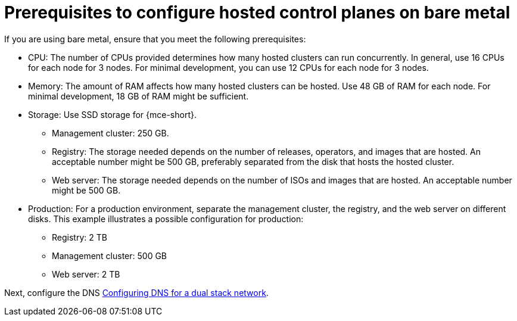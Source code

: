 [#dual-stack-bare-metal-prereqs]
= Prerequisites to configure hosted control planes on bare metal

If you are using bare metal, ensure that you meet the following prerequisites:

** CPU: The number of CPUs provided determines how many hosted clusters can run concurrently. In general, use 16 CPUs for each node for 3 nodes. For minimal development, you can use 12 CPUs for each node for 3 nodes.
** Memory: The amount of RAM affects how many hosted clusters can be hosted. Use 48 GB of RAM for each node. For minimal development, 18 GB of RAM might be sufficient.
** Storage: Use SSD storage for {mce-short}. 
*** Management cluster: 250 GB.
*** Registry: The storage needed depends on the number of releases, operators, and images that are hosted. An acceptable number might be 500 GB, preferably separated from the disk that hosts the hosted cluster.
*** Web server: The storage needed depends on the number of ISOs and images that are hosted. An acceptable number might be 500 GB.
** Production: For a production environment, separate the management cluster, the registry, and the web server on different disks. This example illustrates a possible configuration for production:
*** Registry: 2 TB
*** Management cluster: 500 GB
*** Web server: 2 TB

Next, configure the DNS xref:../hosted_control_planes/dual_stack_dns.adoc#dual-stack-dns[Configuring DNS for a dual stack network].